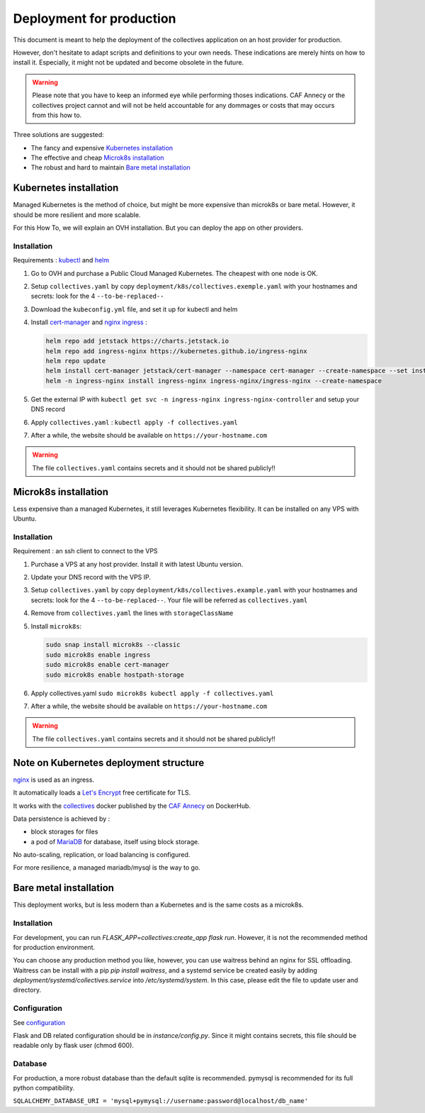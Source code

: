 Deployment for production
==========================

This document is meant to help the deployment of the collectives application on an host provider
for production. 

However, don't hesitate to adapt scripts and definitions to your own needs. These 
indications are merely hints on how to install it. Especially, it might not be updated and
become obsolete in the future.

.. warning::
  Please note that you have to keep an informed eye  while performing thoses indications. 
  CAF Annecy or the collectives project cannot and will not be held accountable for any 
  dommages or costs that may occurs from this how to.

Three solutions are suggested:

* The fancy and expensive `Kubernetes installation`_
* The effective and cheap `Microk8s installation`_
* The robust and hard to maintain `Bare metal installation`_


Kubernetes installation
-------------------------

Managed Kubernetes is the method of choice, but might be more expensive than microk8s or 
bare metal. However, it should be more resilient and more scalable.

For this How To, we will explain an OVH installation. But you can deploy the app on other
providers.

Installation
.............

Requirements : `kubectl <https://kubernetes.io/fr/docs/tasks/tools/install-kubectl/>`_ and 
`helm <https://helm.sh/docs/intro/install/>`_ 

#. Go to OVH and purchase a Public Cloud Managed Kubernetes. The cheapest with one node is OK.
#. Setup ``collectives.yaml`` by copy ``deployment/k8s/collectives.exemple.yaml`` with your 
   hostnames and secrets: look for the 4 ``--to-be-replaced--``
#. Download the ``kubeconfig.yml`` file, and set it up for kubectl and helm
#. Install `cert-manager <https://help.ovhcloud.com/csm/en-public-cloud-kubernetes-install-cert-manager?id=kb_article_view&sysparm_article=KB0049779>`_ 
   and `nginx ingress <https://help.ovhcloud.com/csm/fr-public-cloud-kubernetes-secure-nginx-ingress-cert-manager?id=kb_article_view&sysparm_article=KB0055580>`_ : 

   .. code-block:: bash

     helm repo add jetstack https://charts.jetstack.io
     helm repo add ingress-nginx https://kubernetes.github.io/ingress-nginx
     helm repo update 
     helm install cert-manager jetstack/cert-manager --namespace cert-manager --create-namespace --set installCRDs=true
     helm -n ingress-nginx install ingress-nginx ingress-nginx/ingress-nginx --create-namespace

#. Get the external IP with ``kubectl get svc -n ingress-nginx ingress-nginx-controller`` and setup your DNS record
#. Apply ``collectives.yaml`` : ``kubectl apply -f collectives.yaml`` 
#. After a while, the website should be available on ``https://your-hostname.com``

.. warning::
  The file ``collectives.yaml`` contains secrets and it should not be shared publicly!!


Microk8s installation
----------------------

Less expensive than a managed Kubernetes, it still leverages Kubernetes flexibility.
It can be installed on any VPS with Ubuntu.

Installation
.............

Requirement : an ssh client to connect to the VPS

#. Purchase a VPS at any host provider. Install it with latest Ubuntu version.
#. Update your DNS record with the VPS IP.
#. Setup ``collectives.yaml`` by copy ``deployment/k8s/collectives.example.yaml`` with your 
   hostnames and secrets: look for the 4 ``--to-be-replaced--``. Your file will be referred as
   ``collectives.yaml``
#. Remove from ``collectives.yaml`` the lines with ``storageClassName`` 
#. Install ``microk8s``:
   
   .. code-block:: bash

    sudo snap install microk8s --classic
    sudo microk8s enable ingress
    sudo microk8s enable cert-manager
    sudo microk8s enable hostpath-storage

#. Apply collectives.yaml ``sudo microk8s kubectl apply -f collectives.yaml`` 
#. After a while, the website should be available on ``https://your-hostname.com``

.. warning::
  The file ``collectives.yaml`` contains secrets and it should not be shared publicly!!


Note on Kubernetes deployment structure
------------------------------------------

`nginx <https://www.nginx.com/>`_ is used as an ingress.

It automatically loads a `Let's Encrypt <https://letsencrypt.org/fr/>`_ free certificate for TLS.

It works with the `collectives <https://hub.docker.com/repository/docker/cafannecy/collectives/general>`_ docker
published by the `CAF Annecy <https://www.cafannecy.fr/>`_ on DockerHub.

Data persistence is achieved by :

- block storages for files
- a pod of `MariaDB <https://mariadb.org/>`_ for database, itself using block storage.

No auto-scaling, replication, or load balancing is configured.

For more resilience, a managed mariadb/mysql is the way to go.

Bare metal installation
--------------------------

This deployment works, but is less modern than a Kubernetes and is the same costs as a microk8s.

Installation
..............
For development, you can run `FLASK_APP=collectives:create_app flask run`. 
However, it is not the recommended method for production environment.

You can choose any production method you like, however, you can use waitress
behind an nginx for SSL offloading. Waitress can be install with a pip
`pip install waitress`, and a systemd service be created easily by adding
`deployment/systemd/collectives.service` into `/etc/systemd/system`. In this
case, please edit the file to update user and directory.

Configuration
..............
See `configuration`_

Flask and DB related configuration should be in `instance/config.py`. Since 
it might contains secrets, this file should be readable only by flask user 
(chmod 600). 

Database
.........
For production, a more robust database than the default sqlite is recommended.
pymysql is recommended for its full python compatibility.

``SQLALCHEMY_DATABASE_URI = 'mysql+pymysql://username:password@localhost/db_name'``